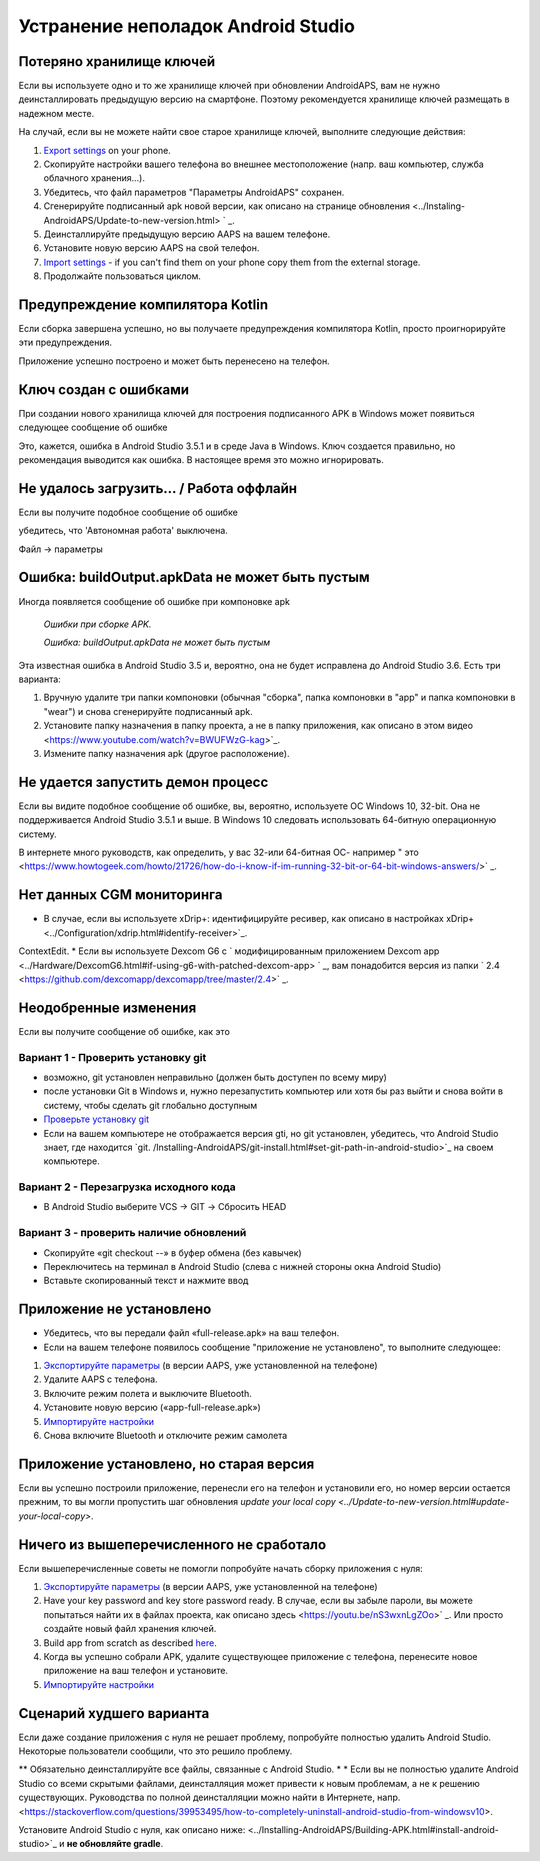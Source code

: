 Устранение неполадок Android Studio
**************************************************
Потеряно хранилище ключей
==================================================
Если вы используете одно и то же хранилище ключей при обновлении AndroidAPS, вам не нужно деинсталлировать предыдущую версию на смартфоне. Поэтому рекомендуется хранилище ключей размещать в надежном месте.

На случай, если вы не можете найти свое старое хранилище ключей, выполните следующие действия:

1. `Export settings <../Usage/ExportImportSettings.html#export-settings>`_ on your phone.
2. Скопируйте настройки вашего телефона во внешнее местоположение (напр. ваш компьютер, служба облачного хранения...).
3. Убедитесь, что файл параметров "Параметры AndroidAPS" сохранен.
4. Сгенерируйте подписанный apk новой версии, как описано на странице обновления <../Instaling-AndroidAPS/Update-to-new-version.html> ` _.
5. Деинсталлируйте предыдущую версию AAPS на вашем телефоне.
6. Установите новую версию AAPS на свой телефон.
7. `Import settings <../Usage/ExportImportSettings.html#export-settings>`_ - if you can't find them on your phone copy them from the external storage.
8. Продолжайте пользоваться циклом.

Предупреждение компилятора Kotlin
==================================================
Если сборка завершена успешно, но вы получаете предупреждения компилятора Kotlin, просто проигнорируйте эти предупреждения. 

Приложение успешно построено и может быть перенесено на телефон.

.. изображение:: ../images/GIT_WarningIgnore.PNG
  :alt: игнорировать предупреждение компилятора Koline

Ключ создан с ошибками
==================================================
При создании нового хранилища ключей для построения подписанного APK в Windows может появиться следующее сообщение об ошибке

.. изображение:: ../images/AndroidStudio35SigningKeys.png
  :alt: Ключ создан с ошибками

Это, кажется, ошибка в Android Studio 3.5.1 и в среде Java в Windows. Ключ создается правильно, но рекомендация выводится как ошибка. В настоящее время это можно игнорировать.

Не удалось загрузить… / Работа оффлайн
==================================================
Если вы получите подобное сообщение об ошибке

.. изображение:: ../images/GIT_Offline1.jpg
  :alt: Не удалось загрузить предупреждение

убедитесь, что 'Автономная работа' выключена.

Файл -> параметры

.. изображение:: ../images/GIT_Offline2.jpg
  :alt: Параметры автономной работы

Ошибка: buildOutput.apkData не может быть пустым
==================================================
Иногда появляется сообщение об ошибке при компоновке apk

  `Ошибки при сборке APK.`
   
  `Ошибка: buildOutput.apkData не может быть пустым`

Эта известная ошибка в Android Studio 3.5 и, вероятно, она не будет исправлена до Android Studio 3.6. Есть три варианта:

1. Вручную удалите три папки компоновки (обычная "сборка", папка компоновки в "app" и папка компоновки в "wear") и снова сгенерируйте подписанный apk.
2. Установите папку назначения в папку проекта, а не в папку приложения, как описано в этом видео <https://www.youtube.com/watch?v=BWUFWzG-kag>`_.
3. Измените папку назначения apk (другое расположение).

Не удается запустить демон процесс
==================================================
Если вы видите подобное сообщение об ошибке, вы, вероятно, используете ОС Windows 10, 32-bit. Она не поддерживается Android Studio 3.5.1 и выше. В Windows 10 следовать использовать 64-битную операционную систему.

В интернете много руководств, как определить, у вас 32-или 64-битная ОС- например " это <https://www.howtogeek.com/howto/21726/how-do-i-know-if-im-running-32-bit-or-64-bit-windows-answers/>` _.

.. изображение:: ../images/AndroidStudioWin10_32bitError.png
  :alt: снимок экрана не удалось запустить процесс демона
  

Нет данных CGM мониторинга
==================================================
* В случае, если вы используете xDrip+: идентифицируйте ресивер, как описано в настройках xDrip+ <../Configuration/xdrip.html#identify-receiver>`_.
ContextEdit.
* Если вы используете Dexcom G6 с ` модифицированным приложением Dexcom app <../Hardware/DexcomG6.html#if-using-g6-with-patched-dexcom-app> ` _, вам понадобится версия из папки ` 2.4 <https://github.com/dexcomapp/dexcomapp/tree/master/2.4>` _.

Неодобренные изменения
==================================================
Если вы получите сообщение об ошибке, как это

.. изображение:: ../images/GIT_TerminalCheckOut0.PNG
  :alt: отказ: незафиксированные изменения

Вариант 1 - Проверить установку git
--------------------------------------------------
* возможно, git установлен неправильно (должен быть доступен по всему миру)
* после установки Git в Windows и, нужно перезапустить компьютер или хотя бы раз выйти и снова войти в систему, чтобы сделать git глобально доступным
* `Проверьте установку git <../Installing-AndroidAPS/git-install.html#check-git-settings-in-android-studio>`_
* Если на вашем компьютере не отображается версия gti, но git установлен, убедитесь, что Android Studio знает, где находится `git. /Installing-AndroidAPS/git-install.html#set-git-path-in-android-studio>`_ на своем компьютере.

Вариант 2 - Перезагрузка исходного кода
--------------------------------------------------
* В Android Studio выберите VCS -> GIT -> Сбросить HEAD

.. изображение:: ../images/GIT_TerminalCheckOut3.PNG
  :alt: Сбросить HEAD
   
Вариант 3 - проверить наличие обновлений
--------------------------------------------------
* Скопируйте «git checkout --» в буфер обмена (без кавычек)
* Переключитесь на терминал в Android Studio (слева с нижней стороны окна Android Studio)

  .. изображение:: ../images/GIT_TerminalCheckOut1.PNG
    :alt: Терминал Android Studio

* Вставьте скопированный текст и нажмите ввод

  .. изображение:: ../images/GIT_TerminalCheckOut2.PNG
    :alt: Проверка GIT успешно завершена

Приложение не установлено
==================================================
.. изображение:: ../images/Update_AppNotInstalled.png
  :alt: приложение не установлено

* Убедитесь, что вы передали файл «full-release.apk» на ваш телефон.
* Если на вашем телефоне появилось сообщение "приложение не установлено", то выполните следующее:
  
1. `Экспортируйте параметры <../Usage/ExportImportSettings.html>`_ (в версии AAPS, уже установленной на телефоне)
2. Удалите AAPS с телефона.
3. Включите режим полета и выключите Bluetooth.
4. Установите новую версию («app-full-release.apk»)
5. `Импортируйте настройки <../Usage/ExportImportSettings.html>`_
6. Снова включите Bluetooth и отключите режим самолета

Приложение установлено, но старая версия
==================================================
Если вы успешно построили приложение, перенесли его на телефон и установили его, но номер версии остается прежним, то вы могли пропустить шаг обновления `update your local copy <../Update-to-new-version.html#update-your-local-copy>`.

Ничего из вышеперечисленного не сработало
==================================================
Если вышеперечисленные советы не помогли попробуйте начать сборку приложения с нуля:

1. `Экспортируйте параметры <../Usage/ExportImportSettings.html>`_ (в версии AAPS, уже установленной на телефоне)
2. Have your key password and key store password ready. В случае, если вы забыле пароли, вы можете попытаться найти их в файлах проекта, как описано здесь <https://youtu.be/nS3wxnLgZOo>` _. Или просто создайте новый файл хранения ключей. 
3. Build app from scratch as described `here <../Installing-AndroidAPS/Building-APK.html#download-androidaps-code>`_.
4. Когда вы успешно собрали APK, удалите существующее приложение с телефона, перенесите новое приложение на ваш телефон и установите.
5. `Импортируйте настройки <../Usage/ExportImportSettings.html>`_

Сценарий худшего варианта
==================================================
Если даже создание приложения с нуля не решает проблему, попробуйте полностью удалить Android Studio. Некоторые пользователи сообщили, что это решило проблему.

** Обязательно деинсталлируйте все файлы, связанные с Android Studio. * * Если вы не полностью удалите Android Studio со всеми скрытыми файлами, деинсталляция может привести к новым проблемам, а не к решению существующих. Руководства по полной деинсталляции можно найти в Интернете, напр. <https://stackoverflow.com/questions/39953495/how-to-completely-uninstall-android-studio-from-windowsv10>.

Установите Android Studio с нуля, как описано ниже: <../Installing-AndroidAPS/Building-APK.html#install-android-studio>`_ и **не обновляйте gradle**.
